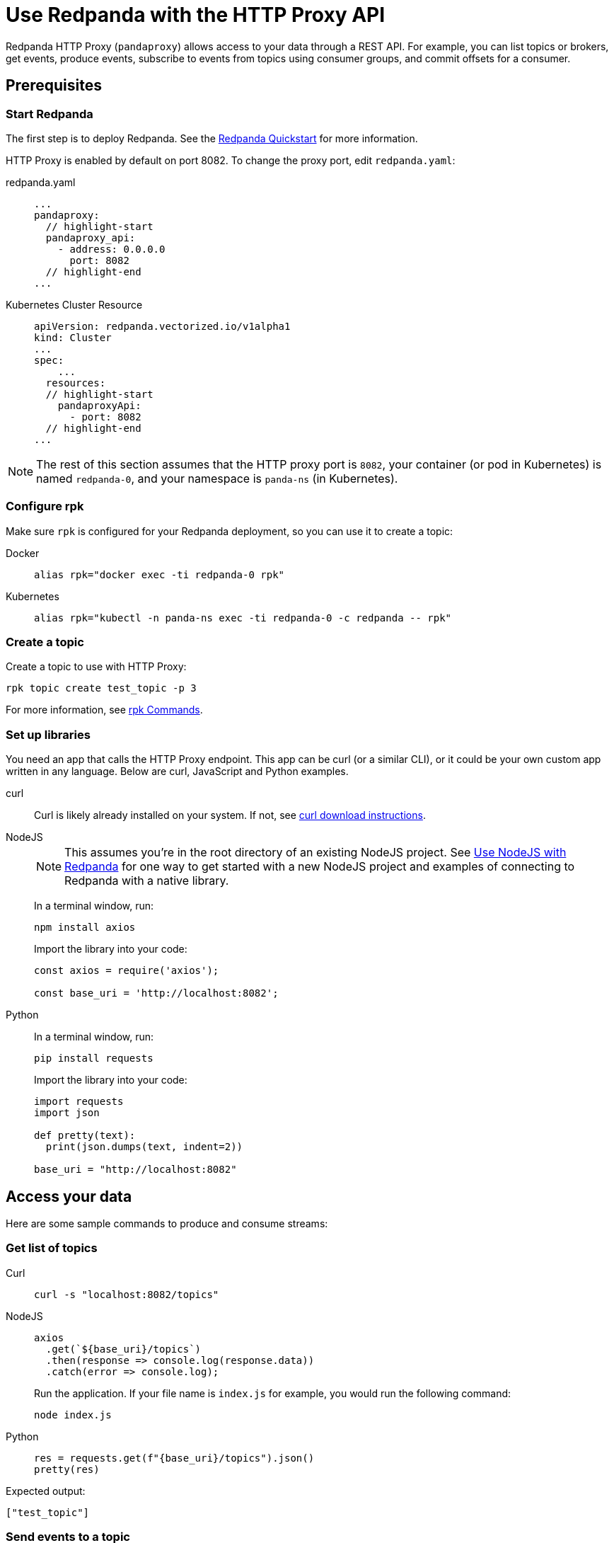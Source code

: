 = Use Redpanda with the HTTP Proxy API
:description: HTTP Proxy exposes a REST API for listing topics, producing events, and subscribing to events from topics using consumer groups.

Redpanda HTTP Proxy (`pandaproxy`) allows access to your data through a REST API. For example, you can list topics or brokers, get events, produce events, subscribe to events from topics using consumer groups, and commit offsets for a consumer.

== Prerequisites

=== Start Redpanda

The first step is to deploy Redpanda. See the xref:get-started:quick-start.adoc[Redpanda Quickstart] for more information.

HTTP Proxy is enabled by default on port 8082. To change the proxy port, edit `redpanda.yaml`:

[tabs]
=====
redpanda.yaml::
+
--
[,yaml]
----
...
pandaproxy:
  // highlight-start
  pandaproxy_api:
    - address: 0.0.0.0
      port: 8082
  // highlight-end
...
----

--
Kubernetes Cluster Resource::
+
--
[,yaml]
----
apiVersion: redpanda.vectorized.io/v1alpha1
kind: Cluster
...
spec:
    ...
  resources:
  // highlight-start
    pandaproxyApi:
      - port: 8082
  // highlight-end
...
----

--
=====

NOTE: The rest of this section assumes that the HTTP proxy port is `8082`, your container (or pod in Kubernetes) is named `redpanda-0`, and your namespace is `panda-ns` (in Kubernetes).

=== Configure rpk

Make sure `rpk` is configured for your Redpanda deployment, so you can use it to create a topic:

[tabs]
=====
Docker::
+
--
----
alias rpk="docker exec -ti redpanda-0 rpk"
----

--
Kubernetes::
+
--
----
alias rpk="kubectl -n panda-ns exec -ti redpanda-0 -c redpanda -- rpk"
----

--
=====

=== Create a topic

Create a topic to use with HTTP Proxy:

[,bash]
----
rpk topic create test_topic -p 3
----

For more information, see xref:reference:rpk/rpk-topic/rpk-topic-create.adoc[rpk Commands].

=== Set up libraries

You need an app that calls the HTTP Proxy endpoint. This app can be curl (or a similar CLI), or it could be your own custom app written in any language. Below are curl, JavaScript and Python examples.

[tabs]
=====
curl::
+
--
Curl is likely already installed on your system. If not, see https://curl.se/download.html[curl download instructions].

--
NodeJS::
+
--
NOTE: This assumes you're in the root directory of an existing NodeJS project. See xref:develop:guide-nodejs.adoc[Use NodeJS with Redpanda] for one way to get started with a new NodeJS project and examples of connecting to Redpanda with a native library.

In a terminal window, run:

[,bash]
----
npm install axios
----

Import the library into your code:

[,javascript]
----
const axios = require('axios');

const base_uri = 'http://localhost:8082';
----

--
Python::
+
--
In a terminal window, run:

[,bash]
----
pip install requests
----

Import the library into your code:

[,python]
----
import requests
import json

def pretty(text):
  print(json.dumps(text, indent=2))

base_uri = "http://localhost:8082"
----

--
=====

== Access your data

Here are some sample commands to produce and consume streams:

=== Get list of topics

[tabs]
=====
Curl::
+
--
[,bash]
----
curl -s "localhost:8082/topics"
----

--
NodeJS::
+
--
[,javascript]
----
axios
  .get(`${base_uri}/topics`)
  .then(response => console.log(response.data))
  .catch(error => console.log);
----

Run the application. If your file name is `index.js` for example, you would run the following command:

[,bash]
----
node index.js
----

--
Python::
+
--
[,python]
----
res = requests.get(f"{base_uri}/topics").json()
pretty(res)
----

--
=====

Expected output:

[,bash]
----
["test_topic"]
----

=== Send events to a topic

Use POST to send events in the REST endpoint query. The header must include the following line:

----
Content-Type:application/vnd.kafka.json.v2+json
----

The following commands show how to send events to `test_topic`:

[tabs]
=====
Curl::
+
--
[,bash]
----
curl -s \
  -X POST \
  "http://localhost:8082/topics/test_topic" \
  -H "Content-Type: application/vnd.kafka.json.v2+json" \
  -d '{
  "records":[
      {
          "value":"Redpanda",
          "partition":0
      },
      {
          "value":"HTTP proxy",
          "partition":1
      },
      {
          "value":"Test event",
          "partition":2
      }
  ]
}'
----

--
NodeJS::
+
--
[,javascript]
----
let payload = { records: [
  {
    "value":"Redpanda",
    "partition": 0
  },
  {
    "value":"HTTP proxy",
    "partition": 1
  },
  {
    "value":"Test event",
    "partition": 2
  }
]};

let options = { headers: { "Content-Type" : "application/vnd.kafka.json.v2+json" }};

axios
  .post(`${base_uri}/topics/test_topic`, payload, options)
  .then(response => console.log(response.data))
  .catch(error => console.log);
----

Run the application:

[,bash]
----
node index.js
----

--
Python::
+
--
[,python]
----
res = requests.post(
    url=f"{base_uri}/topics/test_topic",
    data=json.dumps(
        dict(records=[
            dict(value="Redpanda", partition=0),
            dict(value="HTTP Proxy", partition=1),
            dict(value="Test Event", partition=2)
        ])),
    headers={"Content-Type": "application/vnd.kafka.json.v2+json"}).json()
pretty(res)
----

--
=====

Expected output (may be formatted differently depending on the chosen application):

[,bash]
----
{"offsets":[{"partition":0,"offset":0},{"partition":2,"offset":0},{"partition":1,"offset":0}]}
----

=== Get events from a topic

After events have been sent to the topic, you can retrieve these same events.

[tabs]
=====
Curl::
+
--
[,bash]
----
curl -s \
  "http://localhost:8082/topics/test_topic/partitions/0/records?offset=0&timeout=1000&max_bytes=100000"\
  -H "Accept: application/vnd.kafka.json.v2+json"
----

--
NodeJS::
+
--
[,javascript]
----
let options = {
  headers: { accept: "application/vnd.kafka.json.v2+json" },
  params: {
    offset: 0,
    timeout: "1000",
    max_bytes: "100000",
  },
};

axios
  .get(`${base_uri}/topics/test_topic/partitions/0/records`, options)
  .then(response => console.log(response.data))
  .catch(error => console.log);
----

Run the application:

[,bash]
----
node index.js
----

--
Python::
+
--
[,python]
----
res = requests.get(
        url=f"{base_uri}/topics/test_topic/partitions/0/records",
        params={"offset": 0, "timeout":1000,"max_bytes":100000},
        headers={"Accept": "application/vnd.kafka.json.v2+json"}).json()
pretty(res)
----

--
=====

Expected output:

[,bash]
----
[{"topic":"test_topic","key":null,"value":"Redpanda","partition":0,"offset":0}]
----

=== Consume topic events with consumers

To retrieve events from a topic using consumers, you must create a consumer and a consumer group, and then subscribe the consumer instance to a topic. Each action involves a different endpoint and method.

The first endpoint is: `/consumers/<test_group_name>`. For this REST call, the payload is the group information.

[tabs]
=====
Curl::
+
--
[,bash]
----
curl -s \
  -X POST \
  "http://localhost:8082/consumers/test_group"\
  -H "Content-Type: application/vnd.kafka.v2+json" \
  -d '{
  "format":"json",
  "name":"test_consumer",
  "auto.offset.reset":"earliest",
  "auto.commit.enable":"false",
  "fetch.min.bytes": "1",
  "consumer.request.timeout.ms": "10000"
}'
----

--
NodeJS::
+
--
[,javascript]
----
let payload = {
  "name": "test_consumer",
  "format": "json",
  "auto.offset.reset": "earliest",
  "auto.commit.enable": "false",
  "fetch.min.bytes": "1",
  "consumer.request.timeout.ms": "10000"
};

let options = { headers: { "Content-Type": "application/vnd.kafka.v2+json" }};

axios
  .post(`${base_uri}/consumers/test_group`, payload, options)
  .then(response => console.log(response.data))
  .catch(error => console.log);
----

Run the application:

[,bash]
----
node index.js
----

--
Python::
+
--
[,python]
----
res = requests.post(
    url=f"{base_uri}/consumers/test_group",
    data=json.dumps({
        "name": "test_consumer",
        "format": "json",
        "auto.offset.reset": "earliest",
        "auto.commit.enable": "false",
        "fetch.min.bytes": "1",
        "consumer.request.timeout.ms": "10000"
    }),
    headers={"Content-Type": "application/vnd.kafka.v2+json"}).json()
pretty(res)
----

--
=====

Expected output:

[,bash]
----
{"instance_id":"test_consumer","base_uri":"http://127.0.0.1:8082/consumers/test_group/instances/test_consumer"}
----

NOTE: Consumers expire after five minutes of inactivity. To prevent this from happening, try consuming events within a loop. If the consumer has expired, you can create a new one with the same name.

=== Subscribe to the topic

After creating the consumer, subscribe to the topic that you created.

[tabs]
=====
Curl::
+
--
[,bash]
----
curl -s -o /dev/null -w "%{http_code}" \
  -X POST \
  "http://localhost:8082/consumers/test_group/instances/test_consumer/subscription"\
  -H "Content-Type: application/vnd.kafka.v2+json" \
  -d '{
  "topics": [
     "test_topic"
  ]
}'
----

--
NodeJS::
+
--
[,javascript]
----
let payload = { topics: ["test_topic"]};
let options = { headers: { "Content-Type": "application/vnd.kafka.v2+json" }};

axios
  .post(`${base_uri}/consumers/test_group/instances/test_consumer/subscription`, payload, options)
  .then(response => console.log(response.data))
  .catch(error => console.log);
----

Run the application:

[,bash]
----
node index.js
----

--
Python::
+
--
[,python]
----
res = requests.post(
    url=f"{base_uri}/consumers/test_group/instances/test_consumer/subscription",
    data=json.dumps({"topics": ["test_topic"]}),
    headers={"Content-Type": "application/vnd.kafka.v2+json"})
----

--
=====

Expected response is an HTTP 204, without a body. Now you can get the events from `test_topic`.

=== Retrieve events

Retrieve the events from the topic:

[tabs]
=====
Curl::
+
--
[,bash]
----
curl -s \
  "http://localhost:8082/consumers/test_group/instances/test_consumer/records?timeout=1000&max_bytes=100000"\
  -H "Accept: application/vnd.kafka.json.v2+json"
----

--
NodeJS::
+
--
[,javascript]
----
let options = {
  headers: { Accept: "application/vnd.kafka.json.v2+json" },
  params: {
    timeout: "1000",
    max_bytes: "100000",
  },
};

axios
  .get(`${base_uri}/consumers/test_group/instances/test_consumer/records`, options)
  .then(response => console.log(response.data))
  .catch(error => console.log);
----

Run the application:

[,bash]
----
node index.js
----

--
Python::
+
--
[,python]
----
res = requests.get(
    url=f"{base_uri}/consumers/test_group/instances/test_consumer/records",
    params={"timeout":1000,"max_bytes":100000},
    headers={"Accept": "application/vnd.kafka.json.v2+json"}).json()
pretty(res)
----

--
=====

Expected output:

[,bash]
----
[{"topic":"test_topic","key":null,"value":"Redpanda","partition":0,"offset":0},{"topic":"test_topic","key":null,"value":"HTTP proxy","partition":1,"offset":0},{"topic":"test_topic","key":null,"value":"Test event","partition":2,"offset":0}]
----

=== Get offsets from consumer

[tabs]
=====
Curl::
+
--
[,bash]
----
curl -s \
   -X 'GET' \
  'http://localhost:8082/consumers/test_group/instances/test_consumer/offsets' \
  -H 'accept: application/vnd.kafka.v2+json' \
  -H 'Content-Type: application/vnd.kafka.v2+json' \
  -d '{
  "partitions": [
    {
      "topic": "test_topic",
      "partition": 0
    },
    {
      "topic": "test_topic",
      "partition": 1
    },
    {
      "topic": "test_topic",
      "partition": 2
    }
  ]
}'
----

--
Python::
+
--
[,python]
----
res = requests.get(
    url=f"{base_uri}/consumers/test_group/instances/test_consumer/offsets",
    data=json.dumps(
        dict(partitions=[
            dict(topic="test_topic", partition=p) for p in [0, 1, 2]
        ])),
    headers={"Content-Type": "application/vnd.kafka.v2+json"}).json()
pretty(res)
----

--
=====

Expected output:

[,bash]
----
{ "offsets": [{ "topic": "test_topic", "partition": 0, "offset": 0, "metadata": "" },{ "topic": "test_topic", "partition": 1, "offset": 0, "metadata": "" }, { "topic": "test_topic", "partition": 2, "offset": 0, "metadata": "" }] }
----

=== Commit offsets for consumer

After events have been handled by a consumer, the offsets can be committed, so that the consumer group won't retrieve them again.

[tabs]
=====
Curl::
+
--
[,bash]
----
curl -s -o /dev/null -w "%{http_code}" \
-X 'POST' \
'http://localhost:8082/consumers/test_group/instances/test_consumer/offsets' \
-H 'accept: application/vnd.kafka.v2+json' \
-H 'Content-Type: application/vnd.kafka.v2+json' \
-d '{
  "partitions": [
    {
      "topic": "test_topic",
      "partition": 0,
      "offset": 0
    },
    {
      "topic": "test_topic",
      "partition": 1,
      "offset": 0
    },
    {
      "topic": "test_topic",
      "partition": 2,
      "offset": 0
    }
  ]
}'
----

--
NodeJS::
+
--
[,javascript]
----
let options = {
  headers: {
    accept: "application/vnd.kafka.v2+json",
    "Content-Type": "application/vnd.kafka.v2+json",
  }
};

let payload = { partitions: [
  { topic: "test_topic", partition: 0, offset: 0 },
  { topic: "test_topic", partition: 1, offset: 0 },
  { topic: "test_topic", partition: 2, offset: 0 },
]};

axios
  .post(`${base_uri}/consumers/test_group/instances/test_consumer/offsets`, payload, options)
  .then(response => console.log(response.data))
  .catch(error => console.log);
----

Run the application:

[,bash]
----
node index.js
----

--
Python::
+
--
[,python]
----
res = requests.post(
    url=f"{base_uri}/consumers/test_group/instances/test_consumer/offsets",
    data=json.dumps(
        dict(partitions=[
            dict(topic="test_topic", partition=p, offset=0) for p in [0, 1, 2]
        ])),
    headers={"Content-Type": "application/vnd.kafka.v2+json"})
----

--
=====

Expected output: none.

=== Get list of brokers

[tabs]
=====
Curl::
+
--
[,bash]
----
curl "http://localhost:8082/brokers"
----

--
NodeJS::
+
--
[,javascript]
----
axios
  .get(`${base_uri}/brokers`)
  .then(response => console.log(response.data))
  .catch(error => console.log);
----

--
Python::
+
--
[,python]
----
res = requests.get(f"{base_uri}/brokers").json()
pretty(res)
----

--
=====

Expected output:

[,bash]
----
{brokers: [0]}
----

=== Delete a consumer

To remove a consumer from a group, send a DELETE request as shown below:

[tabs]
=====
Curl::
+
--
[,bash]
----
curl -s -o /dev/null -w "%{http_code}" \
   -X 'DELETE' \
  'http://localhost:8082/consumers/test_group/instances/test_consumer' \
  -H 'Content-Type: application/vnd.kafka.v2+json'
----

--
NodeJS::
+
--
[,javascript]
----
let options = { headers: { "Content-Type": "application/vnd.kafka.v2+json" }};

axios
  .delete(`${base_uri}/consumers/test_group/instances/test_consumer`, options)
  .then(response => console.log(response.data))
  .catch(error => console.log);
----

--
Python::
+
--
[,python]
----
res = requests.delete(
    url=f"{base_uri}/consumers/test_group/instances/test_consumer",
    headers={"Content-Type": "application/vnd.kafka.v2+json"})
----

--
=====

== Use Swagger with HTTP Proxy

You can use Swagger UI to test and interact with Redpanda HTTP Proxy endpoints.

Use Docker to start Swagger UI:

[,bash]
----
docker run -p 80:8080 -d swaggerapi/swagger-ui
----

Verify that the Swagger container is available:

[,bash]
----
docker ps
----

Verify that the Docker container has been added and is running:

`swaggerapi/swagger-ui` with `Up…` status

In a browser, enter `localhost` in the address bar to open the Swagger console.

Change the URL to `http://<host_address>:8082/v1`, and click `Explore` to update the page with Redpanda HTTP Proxy endpoints. You can call the endpoints in any application and language that supports web interactions. The following examples show how to call the endpoints using Curl, NodeJS, and Python.
